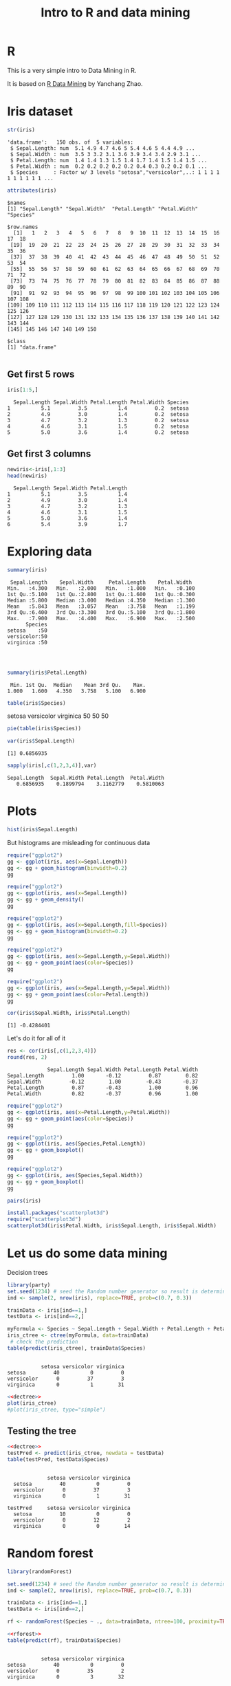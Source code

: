 #+STARTUP: showall
#+STARTUP: lognotestate
#+TAGS:
#+SEQ_TODO: TODO STARTED DONE DEFERRED CANCELLED | WAITING DELEGATED APPT
#+DRAWERS: HIDDEN STATE
#+TITLE: Intro to R and data mining
#+CATEGORY: 
#+PROPERTY: header-args:sql             :engine postgresql  :exports both :cmdline csc370
#+PROPERTY: header-args:sqlite          :db /path/to/db  :colnames yes
#+PROPERTY: header-args:C++             :results output :flags -std=c++14 -Wall --pedantic -Werror
#+PROPERTY: header-args:R               :results output  :colnames yes


* R

This is a very simple intro to Data Mining in R.

It is based on [[http://researchswinger.org/others/Rdatamining.pdf][R Data Mining]] by Yanchang Zhao. 


* Iris dataset

[[./iris.jpg]]


#+BEGIN_SRC R :results output :columns no :exports both
str(iris)
#+END_SRC  

#+RESULTS:
#+begin_example
'data.frame':	150 obs. of  5 variables:
 $ Sepal.Length: num  5.1 4.9 4.7 4.6 5 5.4 4.6 5 4.4 4.9 ...
 $ Sepal.Width : num  3.5 3 3.2 3.1 3.6 3.9 3.4 3.4 2.9 3.1 ...
 $ Petal.Length: num  1.4 1.4 1.3 1.5 1.4 1.7 1.4 1.5 1.4 1.5 ...
 $ Petal.Width : num  0.2 0.2 0.2 0.2 0.2 0.4 0.3 0.2 0.2 0.1 ...
 $ Species     : Factor w/ 3 levels "setosa","versicolor",..: 1 1 1 1 1 1 1 1 1 1 ...
#+end_example


#+BEGIN_SRC R :columns no :exports both
attributes(iris)
#+END_SRC

#+RESULTS:
#+begin_example
$names
[1] "Sepal.Length" "Sepal.Width"  "Petal.Length" "Petal.Width"  "Species"     

$row.names
  [1]   1   2   3   4   5   6   7   8   9  10  11  12  13  14  15  16  17  18
 [19]  19  20  21  22  23  24  25  26  27  28  29  30  31  32  33  34  35  36
 [37]  37  38  39  40  41  42  43  44  45  46  47  48  49  50  51  52  53  54
 [55]  55  56  57  58  59  60  61  62  63  64  65  66  67  68  69  70  71  72
 [73]  73  74  75  76  77  78  79  80  81  82  83  84  85  86  87  88  89  90
 [91]  91  92  93  94  95  96  97  98  99 100 101 102 103 104 105 106 107 108
[109] 109 110 111 112 113 114 115 116 117 118 119 120 121 122 123 124 125 126
[127] 127 128 129 130 131 132 133 134 135 136 137 138 139 140 141 142 143 144
[145] 145 146 147 148 149 150

$class
[1] "data.frame"

#+end_example

** Get first 5 rows

#+BEGIN_SRC R :colnames yes :results values :exports both
iris[1:5,]
#+END_SRC

#+RESULTS:
#+begin_example
  Sepal.Length Sepal.Width Petal.Length Petal.Width Species
1          5.1         3.5          1.4         0.2  setosa
2          4.9         3.0          1.4         0.2  setosa
3          4.7         3.2          1.3         0.2  setosa
4          4.6         3.1          1.5         0.2  setosa
5          5.0         3.6          1.4         0.2  setosa
#+end_example

** Get first 3 columns
#+BEGIN_SRC R :exports both
newiris<-iris[,1:3]
head(newiris)
#+END_SRC

#+RESULTS:
#+begin_example
  Sepal.Length Sepal.Width Petal.Length
1          5.1         3.5          1.4
2          4.9         3.0          1.4
3          4.7         3.2          1.3
4          4.6         3.1          1.5
5          5.0         3.6          1.4
6          5.4         3.9          1.7
#+end_example

* Exploring data

#+BEGIN_SRC R :columns no :exports both
summary(iris)
#+END_SRC  

#+RESULTS:
#+begin_example
  Sepal.Length    Sepal.Width     Petal.Length    Petal.Width   
 Min.   :4.300   Min.   :2.000   Min.   :1.000   Min.   :0.100  
 1st Qu.:5.100   1st Qu.:2.800   1st Qu.:1.600   1st Qu.:0.300  
 Median :5.800   Median :3.000   Median :4.350   Median :1.300  
 Mean   :5.843   Mean   :3.057   Mean   :3.758   Mean   :1.199  
 3rd Qu.:6.400   3rd Qu.:3.300   3rd Qu.:5.100   3rd Qu.:1.800  
 Max.   :7.900   Max.   :4.400   Max.   :6.900   Max.   :2.500  
       Species  
 setosa    :50  
 versicolor:50  
 virginica :50  
                
                
                
#+end_example

#+BEGIN_SRC R :exports both
summary(iris$Petal.Length)
#+END_SRC

#+RESULTS:
#+begin_example
   Min. 1st Qu.  Median    Mean 3rd Qu.    Max. 
  1.000   1.600   4.350   3.758   5.100   6.900 
#+end_example


#+BEGIN_SRC R :exports both
table(iris$Species)
#+END_SRC

#+RESULTS:
#+begin_example :exports both

    setosa versicolor  virginica 
        50         50         50 
#+end_example

#+begin_src R  :results graphics :file species-pie.png :width 10 :height 10 :res 150 :units cm :exports both
pie(table(iris$Species))
#+end_src

#+RESULTS:
[[file:species-pie.png]]
#+begin_src R  :exports both
var(iris$Sepal.Length)
#+end_src

#+RESULTS:
#+begin_example
[1] 0.6856935
#+end_example

#+begin_src R :exports both
sapply(iris[,c(1,2,3,4)],var)
#+end_src

#+RESULTS:
#+begin_example
Sepal.Length  Sepal.Width Petal.Length  Petal.Width 
   0.6856935    0.1899794    3.1162779    0.5810063 
#+end_example



* Plots

#+begin_src R  :results graphics :file sepal-hist.png :width 10 :height 10 :res 150 :units cm :exports both
hist(iris$Sepal.Length)
#+end_src

#+RESULTS:
[[file:sepal-hist.png]]

But histograms are misleading for continuous data

#+begin_src R  :results graphics :file sepal-hist-gg.png :width 10 :height 10 :res 150 :units cm :exports both
require("ggplot2")
gg <- ggplot(iris, aes(x=Sepal.Length))
gg <- gg + geom_histogram(binwidth=0.2)
gg
#+end_src

#+RESULTS:
[[file:sepal-hist-gg.png]]

#+begin_src R  :results graphics :file sepal-hist-gg-density.png :width 10 :height 10 :res 150 :units cm :exports both
require("ggplot2")
gg <- ggplot(iris, aes(x=Sepal.Length))
gg <- gg + geom_density()
gg
#+end_src

#+RESULTS:
[[file:sepal-hist-gg-density.png]]

#+begin_src R  :results graphics :file sepal-hist-gg-color.png :width 10 :height 10 :res 150 :units cm :exports both
require("ggplot2")
gg <- ggplot(iris, aes(x=Sepal.Length,fill=Species))
gg <- gg + geom_histogram(binwidth=0.2)
gg
#+end_src

#+RESULTS:
[[file:sepal-hist-gg-color.png]]

#+begin_src R  :results graphics :file sepal-hist-gg-color-2.png :width 13 :height 10 :res 150 :units cm :exports both
require("ggplot2")
gg <- ggplot(iris, aes(x=Sepal.Length,y=Sepal.Width))
gg <- gg + geom_point(aes(color=Species))
gg
#+end_src

#+RESULTS:
[[file:sepal-hist-gg-color-2.png]]

#+begin_src R  :results graphics :file sepal-hist-gg-color-3.png :width 13 :height 10 :res 150 :units cm :exports both
require("ggplot2")
gg <- ggplot(iris, aes(x=Sepal.Length,y=Sepal.Width))
gg <- gg + geom_point(aes(color=Petal.Length))
gg
#+end_src

#+RESULTS:
[[file:sepal-hist-gg-color-3.png]]

#+begin_src R  :results output :exports both
cor(iris$Sepal.Width, iris$Petal.Length)
#+end_src

#+RESULTS:
#+begin_example
[1] -0.4284401
#+end_example

Let's do it for all of it

#+begin_src R  :results output :exports both
res <- cor(iris[,c(1,2,3,4)])
round(res, 2)
#+end_src

#+RESULTS:
#+begin_example
             Sepal.Length Sepal.Width Petal.Length Petal.Width
Sepal.Length         1.00       -0.12         0.87        0.82
Sepal.Width         -0.12        1.00        -0.43       -0.37
Petal.Length         0.87       -0.43         1.00        0.96
Petal.Width          0.82       -0.37         0.96        1.00
#+end_example



#+begin_src R  :results graphics :file sepal-hist-gg-color-2.png :width 13 :height 10 :res 150 :units cm :exports both
require("ggplot2")
gg <- ggplot(iris, aes(x=Petal.Length,y=Petal.Width))
gg <- gg + geom_point(aes(color=Species))
gg
#+end_src

#+RESULTS:
[[file:sepal-hist-gg-color-2.png]]

#+begin_src R  :results graphics :file sepal-hist-gg-box.png :width 13 :height 10 :res 150 :units cm :exports both
require("ggplot2")
gg <- ggplot(iris, aes(Species,Petal.Length))
gg <- gg + geom_boxplot()
gg
#+end_src

#+RESULTS:
[[file:sepal-hist-gg-box.png]]

#+begin_src R  :results graphics :file sepal-hist-gg-box-2.png :width 13 :height 10 :res 150 :units cm :exports both
require("ggplot2")
gg <- ggplot(iris, aes(Species,Sepal.Width))
gg <- gg + geom_boxplot()
gg
#+end_src

#+RESULTS:
[[file:sepal-hist-gg-box-2.png]]

#+begin_src R  :results graphics :file all.png :width 12 :height 12 :res 150 :units cm :exports both
pairs(iris)
#+end_src

#+RESULTS:
[[file:all.png]]

#+begin_src R  :results graphics :file 3d.png :width 15 :height 15 :res 100 :units cm :exports both
install.packages("scatterplot3d")
require("scatterplot3d")
scatterplot3d(iris$Petal.Width, iris$Sepal.Length, iris$Sepal.Width)
#+end_src

#+RESULTS:
[[file:3d.png]]


* Let us do some data mining

Decision trees

#+name: dectree
#+BEGIN_SRC R :exports both
library(party)
set.seed(1234) # seed the Random number generator so result is deterministic
ind <- sample(2, nrow(iris), replace=TRUE, prob=c(0.7, 0.3))

trainData <- iris[ind==1,]
testData <- iris[ind==2,]

myFormula <- Species ~ Sepal.Length + Sepal.Width + Petal.Length + Petal.Width
iris_ctree <- ctree(myFormula, data=trainData)
 # check the prediction
table(predict(iris_ctree), trainData$Species)
#+END_SRC

#+RESULTS: dectree
#+begin_example
            
             setosa versicolor virginica
  setosa         40          0         0
  versicolor      0         37         3
  virginica       0          1        31
#+end_example


#+begin_src R  :results graphics :file tree.png :width 18 :height 18 :res 100 :units cm :noweb yes :exports both
<<dectree>>
plot(iris_ctree)
#plot(iris_ctree, type="simple")
#+end_src

#+RESULTS:
[[file:tree.png]]


** Testing the tree

#+BEGIN_SRC R  :noweb yes :exports both
<<dectree>>
testPred <- predict(iris_ctree, newdata = testData)
table(testPred, testData$Species)
#+END_SRC

#+RESULTS:
#+begin_example
            
             setosa versicolor virginica
  setosa         40          0         0
  versicolor      0         37         3
  virginica       0          1        31
            
testPred     setosa versicolor virginica
  setosa         10          0         0
  versicolor      0         12         2
  virginica       0          0        14
#+end_example

* Random forest

#+name: rforest
#+BEGIN_SRC R :exports both
library(randomForest)

set.seed(1234) # seed the Random number generator so result is deterministic
ind <- sample(2, nrow(iris), replace=TRUE, prob=c(0.7, 0.3))

trainData <- iris[ind==1,]
testData <- iris[ind==2,]

rf <- randomForest(Species ~ ., data=trainData, ntree=100, proximity=TRUE)
#+END_SRC



#+BEGIN_SRC R :noweb yes :exports both
<<rforest>>
table(predict(rf), trainData$Species)
#+END_SRC

#+RESULTS:
#+begin_example
            
             setosa versicolor virginica
  setosa         40          0         0
  versicolor      0         35         2
  virginica       0          3        32
#+end_example

#+BEGIN_SRC R :noweb yes :exports both
<<rforest>>
print(rf)
#+END_SRC

#+RESULTS:
#+begin_example

Call:
 randomForest(formula = Species ~ ., data = trainData, ntree = 100,      proximity = TRUE) 
               Type of random forest: classification
                     Number of trees: 100
No. of variables tried at each split: 2

        OOB estimate of  error rate: 4.46%
Confusion matrix:
           setosa versicolor virginica class.error
setosa         40          0         0  0.00000000
versicolor      0         35         3  0.07894737
virginica       0          2        32  0.05882353
#+end_example

#+BEGIN_SRC R :noweb yes :exports both
<<rforest>>
importance(rf)
#+END_SRC

#+RESULTS:
#+begin_example
             MeanDecreaseGini
Sepal.Length         7.668898
Sepal.Width          1.537643
Petal.Length        29.480942
Petal.Width         35.022696
#+end_example

** Test it

#+BEGIN_SRC R :noweb yes :exports both
<<rforest>>
irisPred <- predict(rf, newdata=testData)
table(irisPred, testData$Species)
m<-margin(rf,testData$Species)
summary(m)
#+END_SRC

#+RESULTS:
#+begin_example
            
irisPred     setosa versicolor virginica
  setosa         10          0         0
  versicolor      0         12         2
  virginica       0          0        14
   Min. 1st Qu.  Median    Mean 3rd Qu.    Max. 
-0.8947  0.9444  1.0000  0.8733  1.0000  1.0000 
#+end_example

Margins

#+begin_src R  :results graphics :file ranMargin.png :width 12 :height 12 :res 150 :units cm :noweb yes :exports both
<<rforest>>

irisPred <- predict(rf, newdata=testData)
m<-margin(rf,testData$Species)
plot(m)
#+end_src

#+RESULTS:
[[file:ranMargin.png]]

* Clustering

k-means clustering

#+BEGIN_SRC R :exports both
set.seed(1234)
newiris <- iris[,c(1,2,3,4)]
kc <- kmeans(newiris, 3)
kc
#+END_SRC

#+RESULTS:
#+begin_example
K-means clustering with 3 clusters of sizes 50, 62, 38

Cluster means:
  Sepal.Length Sepal.Width Petal.Length Petal.Width
1     5.006000    3.428000     1.462000    0.246000
2     5.901613    2.748387     4.393548    1.433871
3     6.850000    3.073684     5.742105    2.071053

Clustering vector:
  [1] 1 1 1 1 1 1 1 1 1 1 1 1 1 1 1 1 1 1 1 1 1 1 1 1 1 1 1 1 1 1 1 1 1 1 1 1 1
 [38] 1 1 1 1 1 1 1 1 1 1 1 1 1 2 2 3 2 2 2 2 2 2 2 2 2 2 2 2 2 2 2 2 2 2 2 2 2
 [75] 2 2 2 3 2 2 2 2 2 2 2 2 2 2 2 2 2 2 2 2 2 2 2 2 2 2 3 2 3 3 3 3 2 3 3 3 3
[112] 3 3 2 2 3 3 3 3 2 3 2 3 2 3 3 2 2 3 3 3 3 3 2 3 3 3 3 2 3 3 3 2 3 3 3 2 3
[149] 3 2

Within cluster sum of squares by cluster:
[1] 15.15100 39.82097 23.87947
 (between_SS / total_SS =  88.4 %)

Available components:

[1] "cluster"      "centers"      "totss"        "withinss"     "tot.withinss"
[6] "betweenss"    "size"         "iter"         "ifault"      
#+end_example


#+BEGIN_SRC R :exports both
set.seed(1234)
newiris <- iris[,c(1,2,3,4)]
kc <- kmeans(newiris, 3)
table(iris$Species, kc$cluster)
#+END_SRC

#+RESULTS:
#+begin_example
            
              1  2  3
  setosa     50  0  0
  versicolor  0 48  2
  virginica   0 14 36
#+end_example

#+begin_src R  :results graphics :file clusters.png :width 18 :height 18 :res 100 :units cm :noweb yes :exports both
set.seed(1234)
newiris <- iris[,c(1,2,3,4)]
kc <- kmeans(newiris, 3)
plot(iris[c("Sepal.Length", "Sepal.Width")], col = kc$cluster,pch=as.integer(iris$Species))
#plot(iris[c("Sepal.Length", "Sepal.Width")], col = kc$cluster)
points(kc$centers[,c("Sepal.Length", "Sepal.Width")], col = 1:3, pch = 8, cex=2)
#+end_src

#+RESULTS:
[[file:clusters.png]]

* Epilogue

- R is a messy language
- But it is unmatched in power for these types of problems

